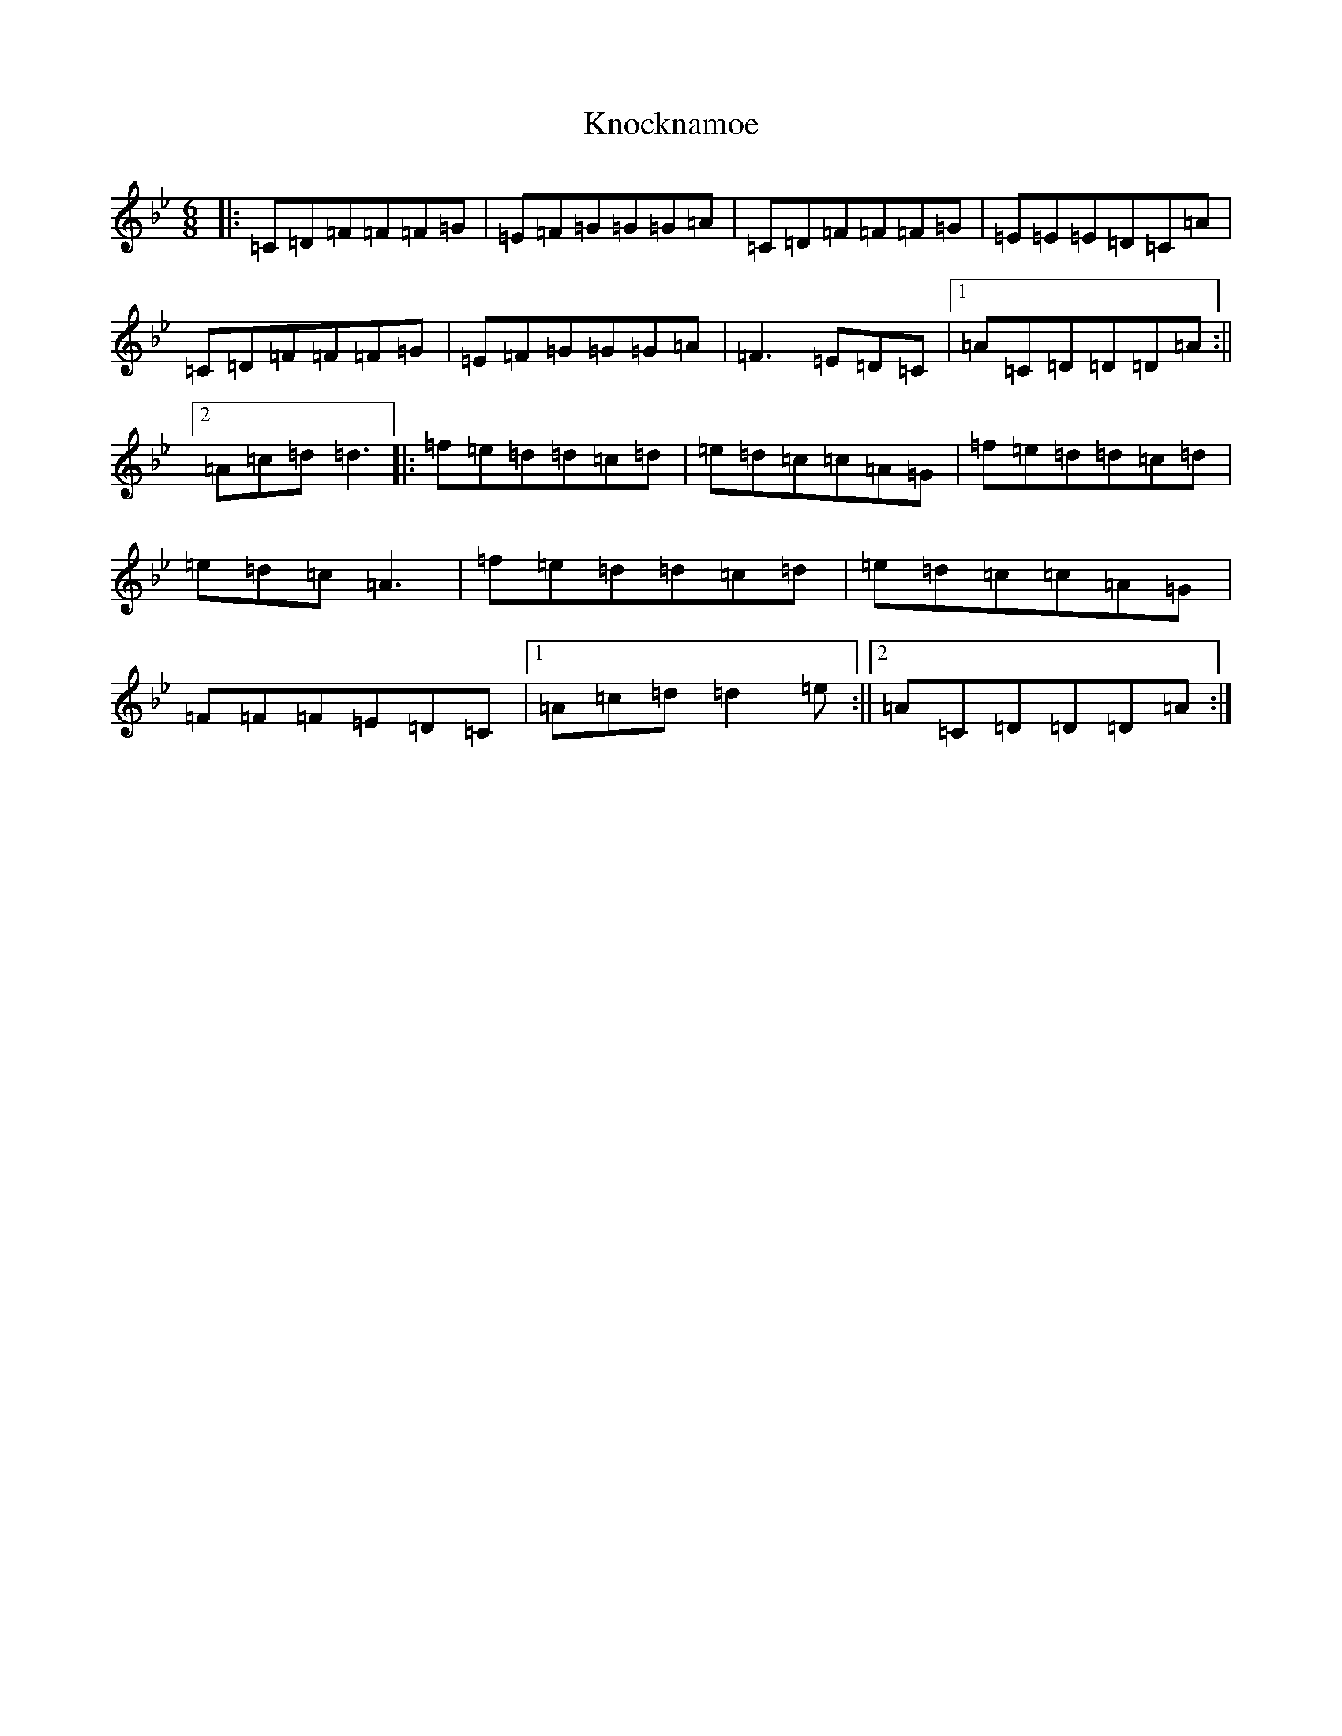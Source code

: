 X: 11691
T: Knocknamoe
S: https://thesession.org/tunes/2943#setting2943
Z: E Dorian
R: jig
M: 6/8
L: 1/8
K: C Dorian
|:=C=D=F=F=F=G|=E=F=G=G=G=A|=C=D=F=F=F=G|=E=E=E=D=C=A|=C=D=F=F=F=G|=E=F=G=G=G=A|=F3=E=D=C|1=A=C=D=D=D=A:||2=A=c=d=d3|:=f=e=d=d=c=d|=e=d=c=c=A=G|=f=e=d=d=c=d|=e=d=c=A3|=f=e=d=d=c=d|=e=d=c=c=A=G|=F=F=F=E=D=C|1=A=c=d=d2=e:||2=A=C=D=D=D=A:|